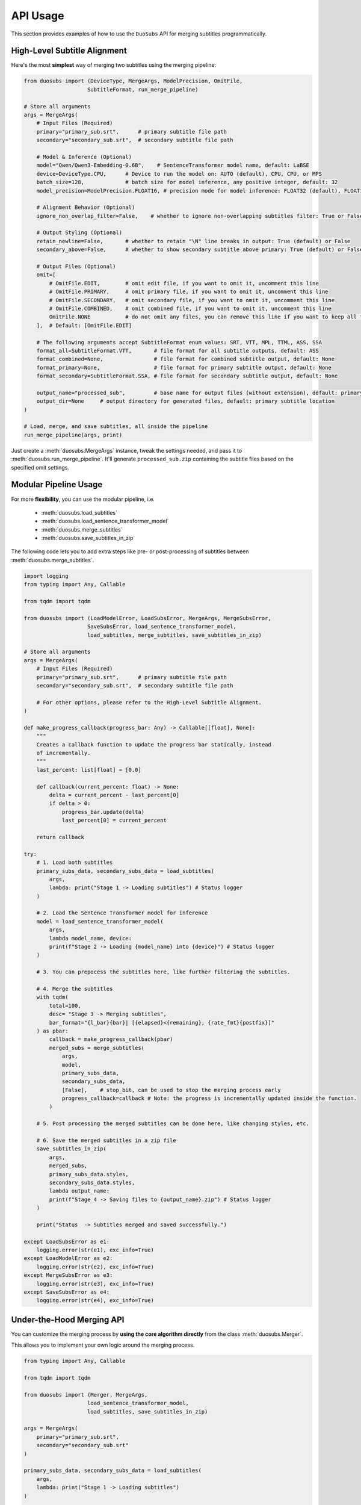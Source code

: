 API Usage
=========

This section provides examples of how to use the ``DuoSubs`` API for merging subtitles 
programmatically.

High-Level Subtitle Alignment
------------------------------

Here's the most **simplest** way of merging two subtitles using the merging pipeline:

.. code-block:: python

    from duosubs import (DeviceType, MergeArgs, ModelPrecision, OmitFile,
                        SubtitleFormat, run_merge_pipeline)

    # Store all arguments
    args = MergeArgs(
        # Input Files (Required)
        primary="primary_sub.srt",      # primary subtitle file path
        secondary="secondary_sub.srt",  # secondary subtitle file path

        # Model & Inference (Optional)
        model="Qwen/Qwen3-Embedding-0.6B",    # SentenceTransformer model name, default: LaBSE
        device=DeviceType.CPU,      # Device to run the model on: AUTO (default), CPU, CPU, or MPS
        batch_size=128,             # batch size for model inference, any positive integer, default: 32
        model_precision=ModelPrecision.FLOAT16, # precision mode for model inference: FLOAT32 (default), FLOAT16, or BFLOAT16

        # Alignment Behavior (Optional)
        ignore_non_overlap_filter=False,    # whether to ignore non-overlapping subtitles filter: True or False (default)
        
        # Output Styling (Optional)
        retain_newline=False,       # whether to retain "\N" line breaks in output: True (default) or False
        secondary_above=False,      # whether to show secondary subtitle above primary: True (default) or False

        # Output Files (Optional)
        omit=[
            # OmitFile.EDIT,        # omit edit file, if you want to omit it, uncomment this line
            # OmitFile.PRIMARY,     # omit primary file, if you want to omit it, uncomment this line
            # OmitFile.SECONDARY,   # omit secondary file, if you want to omit it, uncomment this line
            # OmitFile.COMBINED,    # omit combined file, if you want to omit it, uncomment this line
            OmitFile.NONE           # do not omit any files, you can remove this line if you want to keep all files
        ],  # Default: [OmitFile.EDIT]

        # The following arguments accept SubtitleFormat enum values: SRT, VTT, MPL, TTML, ASS, SSA
        format_all=SubtitleFormat.VTT,       # file format for all subtitle outputs, default: ASS
        format_combined=None,                # file format for combined subtitle output, default: None
        format_primary=None,                 # file format for primary subtitle output, default: None
        format_secondary=SubtitleFormat.SSA, # file format for secondary subtitle output, default: None

        output_name="processed_sub",         # base name for output files (without extension), default: primary subtitle name
        output_dir=None     # output directory for generated files, default: primary subtitle location
    )

    # Load, merge, and save subtitles, all inside the pipeline
    run_merge_pipeline(args, print)

Just create a :meth:`duosubs.MergeArgs` instance, tweak the settings needed, and pass it to 
:meth:`duosubs.run_merge_pipeline`. It'll generate ``processed_sub.zip`` containing the subtitle 
files based on the specified omit settings.

Modular Pipeline Usage
------------------------

For more **flexibility**, you can use the modular pipeline, i.e.

    - :meth:`duosubs.load_subtitles`
    - :meth:`duosubs.load_sentence_transformer_model`
    - :meth:`duosubs.merge_subtitles`
    - :meth:`duosubs.save_subtitles_in_zip`

The following code lets you to add extra steps like pre- or post-processing of subtitles between 
:meth:`duosubs.merge_subtitles`.

.. code-block:: python

    import logging
    from typing import Any, Callable

    from tqdm import tqdm

    from duosubs import (LoadModelError, LoadSubsError, MergeArgs, MergeSubsError,
                        SaveSubsError, load_sentence_transformer_model,
                        load_subtitles, merge_subtitles, save_subtitles_in_zip)

    # Store all arguments
    args = MergeArgs(
        # Input Files (Required)
        primary="primary_sub.srt",      # primary subtitle file path
        secondary="secondary_sub.srt",  # secondary subtitle file path

        # For other options, please refer to the High-Level Subtitle Alignment.
    )

    def make_progress_callback(progress_bar: Any) -> Callable[[float], None]:
        """ 
        Creates a callback function to update the progress bar statically, instead 
        of incrementally.
        """
        last_percent: list[float] = [0.0]

        def callback(current_percent: float) -> None:
            delta = current_percent - last_percent[0]
            if delta > 0:
                progress_bar.update(delta)
                last_percent[0] = current_percent

        return callback

    try:
        # 1. Load both subtitles
        primary_subs_data, secondary_subs_data = load_subtitles(
            args, 
            lambda: print("Stage 1 -> Loading subtitles") # Status logger
        )

        # 2. Load the Sentence Transformer model for inference
        model = load_sentence_transformer_model(
            args,
            lambda model_name, device:
            print(f"Stage 2 -> Loading {model_name} into {device}") # Status logger
        )

        # 3. You can prepocess the subtitles here, like further filtering the subtitles.

        # 4. Merge the subtitles
        with tqdm(
            total=100,
            desc= "Stage 3 -> Merging subtitles",
            bar_format="{l_bar}{bar}| [{elapsed}<{remaining}, {rate_fmt}{postfix}]"
        ) as pbar:
            callback = make_progress_callback(pbar)
            merged_subs = merge_subtitles(
                args,
                model,
                primary_subs_data,
                secondary_subs_data,
                [False],    # stop_bit, can be used to stop the merging process early
                progress_callback=callback # Note: the progress is incrementally updated inside the function.
            )

        # 5. Post processing the merged subtitles can be done here, like changing styles, etc.

        # 6. Save the merged subtitles in a zip file
        save_subtitles_in_zip(
            args,
            merged_subs,
            primary_subs_data.styles,
            secondary_subs_data.styles,
            lambda output_name: 
            print(f"Stage 4 -> Saving files to {output_name}.zip") # Status logger
        )

        print("Status  -> Subtitles merged and saved successfully.")

    except LoadSubsError as e1:
        logging.error(str(e1), exc_info=True)
    except LoadModelError as e2:
        logging.error(str(e2), exc_info=True)
    except MergeSubsError as e3:
        logging.error(str(e3), exc_info=True)
    except SaveSubsError as e4:
        logging.error(str(e4), exc_info=True)

Under-the-Hood Merging API
--------------------------

You can customize the merging process by **using the core algorithm directly** from the class 
:meth:`duosubs.Merger`. 

This allows you to implement your own logic around the merging process.

.. code-block:: python

    from typing import Any, Callable

    from tqdm import tqdm

    from duosubs import (Merger, MergeArgs, 
                        load_sentence_transformer_model,
                        load_subtitles, save_subtitles_in_zip)

    args = MergeArgs(
        primary="primary_sub.srt",
        secondary="secondary_sub.srt"
    )

    primary_subs_data, secondary_subs_data = load_subtitles(
        args, 
        lambda: print("Stage 1 -> Loading subtitles")
    )

    model = load_sentence_transformer_model(
        args,
        lambda model_name, device:
        print(f"Stage 2 -> Loading {model_name} into {device}")
    )

    def make_progress_callback(progress_bar: Any) -> Callable[[float], None]:
        last_percent: list[float] = [0.0]

        def callback(current_percent: float) -> None:
            delta = current_percent - last_percent[0]
            if delta > 0:
                progress_bar.update(delta)
                last_percent[0] = current_percent

        return callback

    # Merging the subtitles
    merger = Merger(primary_subs_data, secondary_subs_data)
    stop_bit = [False] # You can create a function to stop the following merging process early.

    with tqdm(
        total=100,
        desc= "Stage 3 -> Merging subtitles",
        bar_format="{l_bar}{bar}| [{elapsed}<{remaining}, {rate_fmt}{postfix}]"
    ) as pbar:
        # If you insert any additional steps between the merging process,
        # do not use the progress_callback function.
        progress_callback = make_progress_callback(pbar)

        # 1. Extract and filter non-overlapping subs
        (
            non_overlap_primary_subs,
            non_overlap_secondary_subs 
        ) = merger.extract_non_overlapping_subs(stop_bit, progress_callback)

        # 2. Estimate tokenized subtitle pairings using DTW
        processed_subs = merger.align_subs_with_dtw(
            model,
            stop_bit,
            args.batch_size,
            progress_callback
        )

        # 3. Refine alignment using a sliding window approach
        stage_number = 0
        window_sizes = [3, 2]
        for window_size in window_sizes:
            processed_subs, stage_number = merger.align_subs_using_neighbours(
                processed_subs,
                window_size,
                model,
                stage_number,
                stop_bit,
                args.batch_size,
                progress_callback
            )

        # 4. Combine aligned and non-overlapping subtitles
        processed_subs.extend(non_overlap_primary_subs)
        processed_subs.extend(non_overlap_secondary_subs)
        processed_subs.sort()

        # 5. Clean up unnecessary newlines in subtitle text fields.
        processed_subs = merger.eliminate_unnecessary_newline(
            processed_subs,
            stop_bit,
            progress_callback
        )

    # The 5 merging steps above are encapsulated in the following high-level function.
    # To use the simplified version, comment out the steps above and uncomment the line below:
    #    processed_subs = merger.merge_subtitle(
    #        model,
    #        stop_bit,
    #        args.ignore_non_overlap_filter,
    #        args.batch_size,
    #        progress_callback
    #    )

    save_subtitles_in_zip(
        args,
        processed_subs,
        primary_subs_data.styles,
        secondary_subs_data.styles,
        lambda output_name: 
        print(f"Stage 4 -> Saving files to {output_name}.zip")
    )

    print("Status  -> Subtitles merged and saved successfully.")

Low-Level Subtitle I/O API
---------------------------

Subtitle File Loading Utilities
^^^^^^^^^^^^^^^^^^^^^^^^^^^^^^^^

If you only need to **load a single subtitle file**, use :meth:`duosubs.load_subs` instead of 
:meth:`duosubs.load_subtitles`.

It returns a :meth:`duosubs.SubtitleData` instance that includes:

    - list of :meth:`duosubs.SubtitleField`
    - style information
    - list of tokenized sentences
    - list of style-level tokens

.. code-block:: python

    from duosubs import load_subs

    subs_data = load_subs("primary_sub.srt")

To **load an edit file** (with a ``.json.gz`` extension) generated by this tool for 
**internal use**, use the :meth:`duosubs.load_file_edit` function.

It returns list of :meth:`duosubs.SubtitleField` along with both primary and secondary style 
information.

.. code-block:: python

    from duosubs import load_file_edit

    subs_data = load_file_edit("sub_edit.json.gz")

Subtitle File Writing Utilities
^^^^^^^^^^^^^^^^^^^^^^^^^^^^^^^^

If you prefer to **save** the files **separately** instead of as a single ZIP archive, 
you can use the following approach.

There are two ways of saving the subtitle files:

  - to **disk**

    - :meth:`duosubs.save_file_combined`
    - :meth:`duosubs.save_file_separate`
    - :meth:`duosubs.save_file_edit`

  - to **memory** — useful for in-memory processing (e.g. compression or packaging)

    - :meth:`duosubs.save_memory_combined`
    - :meth:`duosubs.save_memory_separate`
    - :meth:`duosubs.save_memory_edit`

Below is an example of **saving** subtitles to **disk**. Each function can also be 
**used independently**:

.. code-block:: python

    from pathlib import Path

    import pysubs2

    from duosubs import (SubtitleField, save_file_combined, save_file_edit,
                        save_file_separate)

    merged_subs = [
        SubtitleField(
            start=0,
            end=1000,
            primary_text="Hello!",
            secondary_text="Bonjour!"
        )
    ]   # Assume this is a list containing subtitle fields after merging process
    primary_styles = pysubs2.SSAFile()      # Suppose this contains the primary style
    secondary_styles = pysubs2.SSAFile()    # Suppose this contains the secondary style

    path = Path("D:/Users/Name/Document/Folder")

    # Saves both merged subtitles into a single file
    save_file_combined(
        merged_subs,
        primary_styles,
        secondary_styles,
        save_path = path / "sub_combined.ass",
        secondary_above = False,
        retain_newline = False
    )

    # Saves the primary and secondary subtitle files separately
    save_file_separate(
        merged_subs,
        primary_styles,
        secondary_styles,
        save_path_primary = path / "sub_primary.ass",
        save_path_secondary = path / "sub_secondary.ass",
        retain_newline=False
    )

    # Saves the list of SubtitleFields along with primary and secondary style information to a compressed file.
    # Intended for internal use only.
    save_file_edit(
        merged_subs,
        primary_styles,
        secondary_styles,
        save_path = path / "sub_edit.json"
    )

Alternatively, you can **save** the merged subtitles to **memory** for further processing. 
Similarly, each function **supports separate usage**:

.. code-block:: python

    import pysubs2

    from duosubs import (SubtitleField, save_memory_combined, save_memory_edit,
                        save_memory_separate)

    merged_subs = [
        SubtitleField(
            start=0,
            end=1000,
            primary_text="Hello!",
            secondary_text="Bonjour!"
        )
    ]   # Assume this is a list containing subtitle fields after merging process
    primary_styles = pysubs2.SSAFile()      # Suppose this contains the primary style
    secondary_styles = pysubs2.SSAFile()    # Suppose this contains the secondary style

    # Saves both merged subtitles into bytes
    combined_subs_bytes = save_memory_combined(
        merged_subs,
        primary_styles,
        secondary_styles,
        extension_fmt = "srt",
        secondary_above = False,
        retain_newline = False
    )

    # Saves the primary and secondary subtitle into two separate bytes
    primary_subs_bytes, secondary_subs_bytes = save_memory_separate(
        merged_subs,
        primary_styles,
        secondary_styles,
        extension_primary = "ass",
        extension_secondary = "ass",
        retain_newline=False
    )

    # Saves the list of SubtitleFields along with primary and secondary style information to a compressed bytes.
    # Intended for internal use only.
    edit_subs_bytes = save_memory_edit(
        merged_subs,
        primary_styles,
        secondary_styles
    )
